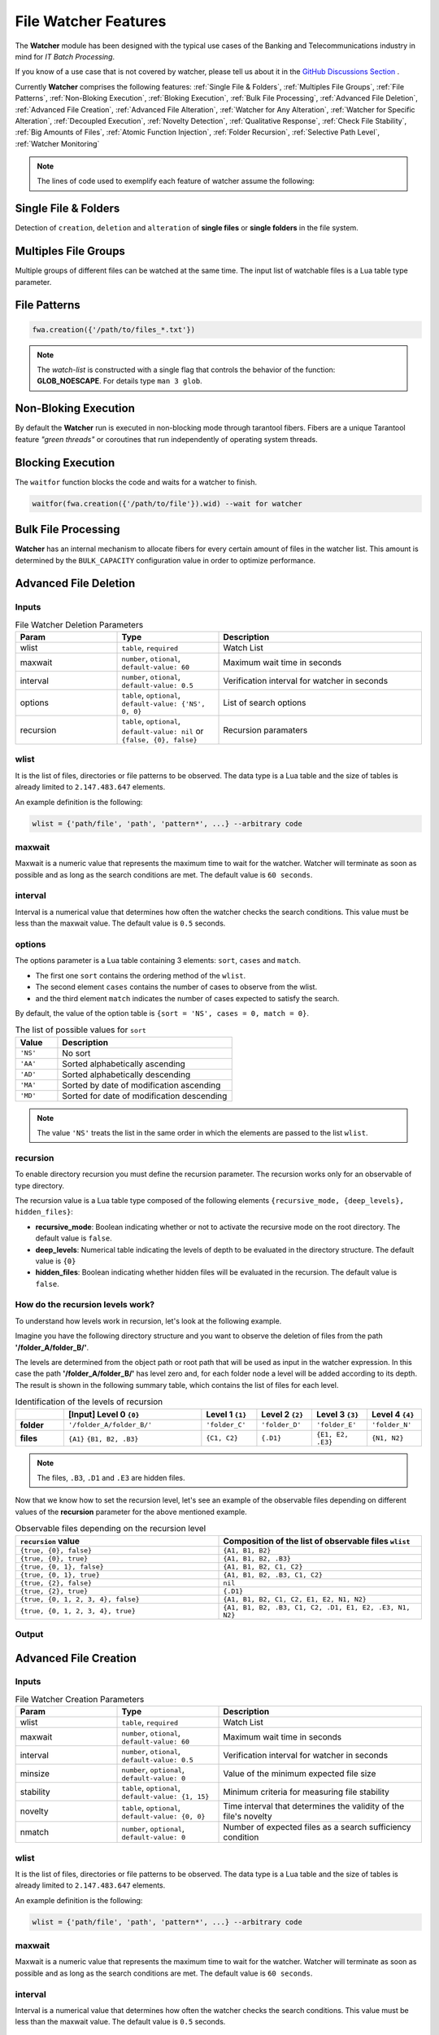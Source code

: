 File Watcher Features
=====================

The **Watcher** module has been designed with the typical use cases of the Banking 
and Telecommunications industry in mind for *IT Batch Processing*.

If you know of a use case that is not covered by watcher, 
please tell us about it in the 
`GitHub Discussions Section <https://github.com/racherb/watcher/discussions/categories/ideas/>`_ .

Currently **Watcher** comprises the following features: 
:ref:`Single File & Folders`, 
:ref:`Multiples File Groups`,
:ref:`File Patterns`,
:ref:`Non-Bloking Execution`, 
:ref:`Bloking Execution`,
:ref:`Bulk File Processing`, 
:ref:`Advanced File Deletion`, 
:ref:`Advanced File Creation`, 
:ref:`Advanced File Alteration`, 
:ref:`Watcher for Any Alteration`,
:ref:`Watcher for Specific Alteration`,
:ref:`Decoupled Execution`,
:ref:`Novelty Detection`,
:ref:`Qualitative Response`,
:ref:`Check File Stability`,
:ref:`Big Amounts of Files`,
:ref:`Atomic Function Injection`,
:ref:`Folder Recursion`,
:ref:`Selective Path Level`,
:ref:`Watcher Monitoring`

.. note::
   The lines of code used to exemplify each feature of watcher assume the following: 

   .. code-block:: lua
      :linenos:
      
      fwa = require('watcher').file   --for file-watcher
      mon = require('watcher').monit  --for watcher monitoring

.. _Single File & Folders:

Single File & Folders
----------------------

Detection of ``creation``, ``deletion`` and ``alteration`` of **single files** or **single folders** in the file system.

.. code-block:: lua
   :linenos:

   fwa.creation({'/path/to/single_file'})    --watching file creation
   fwa.creation({'/path/to/single_folder/'}) --watching folder creation

.. _Multiples File Groups:

Multiples File Groups
---------------------

Multiple groups of different files can be watched at the same time.
The input list of watchable files is a Lua table type parameter.

.. code-block:: lua
   :linenos:
   :emphasize-lines: 3,4

   fwa.deletion(
       {
           '/path_1/to/group_file_a/*',  --folder
           '/path_2/to/group_file_b/*'   --another
        }
    )

.. _File Patterns:

File Patterns
--------------

.. code-block:: lua

   fwa.creation({'/path/to/files_*.txt'})

.. note::
   The *watch-list* is constructed with a single flag that controls the behavior of the function: **GLOB_NOESCAPE**. 
   For details type ``man 3 glob``.

.. _Non-Bloking Execution:

Non-Bloking Execution
---------------------

By default the **Watcher** run is executed in non-blocking mode through tarantool fibers. 
Fibers are a unique Tarantool feature *"green threads"* or coroutines that run independently 
of operating system threads.

.. _Bloking Execution:

Blocking Execution
------------------

The ``waitfor`` function blocks the code and waits for a watcher to finish.

.. code-block:: lua

   waitfor(fwa.creation({'/path/to/file'}).wid) --wait for watcher

.. _Bulk File Processing:

Bulk File Processing
--------------------

**Watcher** has an internal mechanism to allocate fibers for every certain amount of files 
in the watcher list. This amount is determined by the ``BULK_CAPACITY`` configuration value 
in order to optimize performance.

.. _Advanced File Deletion:

Advanced File Deletion
----------------------

Inputs
******

.. list-table:: File Watcher Deletion Parameters
   :widths: 25 25 50
   :header-rows: 1

   * - Param
     - Type
     - Description
   * - wlist
     - ``table``, ``required``
     - Watch List
   * - maxwait
     - ``number``, ``otional``, ``default-value: 60``
     - Maximum wait time in seconds
   * - interval
     - ``number``, ``otional``, ``default-value: 0.5``
     - Verification interval for watcher in seconds
   * - options
     - ``table``, ``optional``, ``default-value: {'NS', 0, 0}``
     - List of search options
   * - recursion
     - ``table``, ``optional``, ``default-value: nil`` or ``{false, {0}, false}``
     - Recursion paramaters

wlist
*****

It is the list of files, directories or file patterns to be observed. The data type is a Lua table and 
the size of tables is already limited to ``2.147.483.647`` elements.

An example definition is the following:

.. code-block:: lua
   
   wlist = {'path/file', 'path', 'pattern*', ...} --arbitrary code

maxwait
*******

Maxwait is a numeric value that represents the maximum time to wait for the watcher. 
Watcher will terminate as soon as possible and as long as the search conditions are met. 
The default value is ``60 seconds``. 

interval
********

Interval is a numerical value that determines how often the watcher checks the search conditions. 
This value must be less than the maxwait value. 
The default value is ``0.5`` seconds.

options
*******
The options parameter is a Lua table containing 3 elements: ``sort``, ``cases`` and ``match``.

* The first one ``sort`` contains the ordering method of the ``wlist``. 
* The second element ``cases`` contains the number of cases to observe from the wlist.
* and the third element ``match`` indicates the number of cases expected to satisfy the search. 

By default, the value of the option table is ``{sort = 'NS', cases = 0, match = 0}``.

.. list-table:: The list of possible values for ``sort``
   :widths: 12 50
   :header-rows: 1

   * - Value
     - Description
   * - ``'NS'``
     - No sort
   * - ``'AA'``
     - Sorted alphabetically ascending
   * - ``'AD'``
     - Sorted alphabetically descending
   * - ``'MA'``
     - Sorted by date of modification ascending
   * - ``'MD'``
     - Sorted for date of modification descending

.. note::

   The value ``'NS'`` treats the list in the same order in which the elements 
   are passed to the list ``wlist``.

recursion
*********

To enable directory recursion you must define the recursion parameter. 
The recursion works only for an observable of type directory.

The recursion value is a Lua table type composed of the following elements ``{recursive_mode, {deep_levels}, hidden_files}``:

* **recursive_mode**: Boolean indicating whether or not to activate the recursive mode on the root directory. The default value is ``false``.
* **deep_levels**: Numerical table indicating the levels of depth to be evaluated in the directory structure. The default value is ``{0}``
* **hidden_files**: Boolean indicating whether hidden files will be evaluated in the recursion. The default value is ``false``.

.. _How do the recursion levels work:

How do the recursion levels work?
*********************************

To understand how levels work in recursion, let's look at the following example.

Imagine you have the following directory structure and you want to observe 
the deletion of files from the path **'/folder_A/folder_B/'**. 

.. image:: images/recursive-levels.png
  :width: 250
  :alt: Recursive levels

The levels are determined from the object path or root path that will be used as input 
in the watcher expression. In this case the path **'/folder_A/folder_B/'** has level zero and, 
for each folder node a level will be added according to its depth. 
The result is shown in the following summary table, which contains the list of files 
for each level. 

.. list-table:: Identification of the levels of recursion
   :widths: 7 20 8 8 8 8
   :header-rows: 1

   * - 
     - [Input] Level 0 ``{0}``
     - Level 1 ``{1}``
     - Level 2 ``{2}``
     - Level 3 ``{3}``
     - Level 4 ``{4}``
   * - **folder**
     - ``'/folder_A/folder_B/'``
     - ``'folder_C'``
     - ``'folder_D'``
     - ``'folder_E'``
     - ``'folder_N'``
   * - **files**
     - ``{A1}`` ``{B1, B2, .B3}``
     - ``{C1, C2}``
     - ``{.D1}``
     - ``{E1, E2, .E3}``
     - ``{N1, N2}``

.. note::
   
   The files, ``.B3``, ``.D1`` and ``.E3`` are hidden files.

Now that we know how to set the recursion level, let's see an example of the 
observable files depending on different values of the **recursion** parameter 
for the above mentioned example.

.. list-table:: Observable files depending on the recursion level
   :widths: 20 20
   :header-rows: 1

   * - ``recursion`` value
     - Composition of the list of observable files ``wlist``
   * - ``{true, {0}, false}``
     - ``{A1, B1, B2}``
   * - ``{true, {0}, true}``
     - ``{A1, B1, B2, .B3}``
   * - ``{true, {0, 1}, false}``
     - ``{A1, B1, B2, C1, C2}``
   * - ``{true, {0, 1}, true}``
     - ``{A1, B1, B2, .B3, C1, C2}``
   * - ``{true, {2}, false}``
     - ``nil``
   * - ``{true, {2}, true}``
     - ``{.D1}``
   * - ``{true, {0, 1, 2, 3, 4}, false}``
     - ``{A1, B1, B2, C1, C2, E1, E2, N1, N2}``
   * - ``{true, {0, 1, 2, 3, 4}, true}``
     - ``{A1, B1, B2, .B3, C1, C2, .D1, E1, E2, .E3, N1, N2}``

Output
******

.. _Advanced File Creation:

Advanced File Creation
----------------------

Inputs
******

.. list-table:: File Watcher Creation Parameters
   :widths: 25 25 50
   :header-rows: 1

   * - Param
     - Type
     - Description
   * - wlist
     - ``table``, ``required``
     - Watch List
   * - maxwait
     - ``number``, ``otional``, ``default-value: 60``
     - Maximum wait time in seconds
   * - interval
     - ``number``, ``otional``, ``default-value: 0.5``
     - Verification interval for watcher in seconds
   * - minsize
     - ``number``, ``optional``, ``default-value: 0``
     - Value of the minimum expected file size
   * - stability
     - ``table``, ``optional``, ``default-value: {1, 15}``
     - Minimum criteria for measuring file stability
   * - novelty
     - ``table``, ``optional``, ``default-value: {0, 0}``
     - Time interval that determines the validity of the file's novelty
   * - nmatch
     - ``number``, ``optional``, ``default-value: 0``
     - Number of expected files as a search sufficiency condition

wlist
*****

It is the list of files, directories or file patterns to be observed. The data type is a Lua table and 
the size of tables is already limited to ``2.147.483.647`` elements.

An example definition is the following:

.. code-block:: lua
   
   wlist = {'path/file', 'path', 'pattern*', ...} --arbitrary code

maxwait
*******

Maxwait is a numeric value that represents the maximum time to wait for the watcher. 
Watcher will terminate as soon as possible and as long as the search conditions are met. 
The default value is ``60 seconds``. 

interval
********

Interval is a numerical value that determines how often the watcher checks the search conditions. 
This value must be less than the maxwait value. 
The default value is ``0.5`` seconds.

minsize
*******

Minsize is a numerical value representing the minimum expected file size. 
The default value is ``0``, which means that it is sufficient to just generate the file when the minimum size is unknown.

.. important::

   Regardless of whether the expected file size is ``0 Bytes``, 
   watcher will not terminate until the file arrives in its entirety, 
   avoiding edge cases where a file is consumed before the data transfer is complete.

.. _stability:

stability
*********

The ``stability`` parameter contains the elements that allow to evaluate the stability of a file. 
It is a Lua table containing two elements:

* The ``interval`` that defines the frequency of checking the file once it has arrived.
* The number of ``iterations`` used to determine the stability of the file.

The default value is: ``{1, 15}``.

novelty
*******

The ``novelty`` parameter is a two-element Lua table that contains the 
time interval that determines the validity of the file’s novelty.
The default value is ``{0, 0}`` which indicates that the novelty of the file will not be evaluated.

nmatch
******

``nmatch`` is a number of expected files as a search sufficiency condition.

.. _Advanced File Alteration:

Advanced File Alteration
------------------------

Inputs
******

.. list-table:: File Watcher Alteration Parameters
   :widths: 25 25 50
   :header-rows: 1

   * - Param
     - Type
     - Description
   * - wlist
     - ``table``, ``required``
     - Watch List
   * - maxwait
     - ``numeric``, ``otional``, ``default-value: 60``
     - Maximum wait time in seconds
   * - interval
     - ``numeric``, ``otional``, ``default-value: 0.5``
     - Verification interval for watcher in seconds
   * - awhat
     - ``string``, ``optional``, ``default-value: '1'``
     - Type of file alteration to be observed
   * - nmatch
     - ``number``, ``optional``, ``default-value: 0``
     - Number of expected files as a search sufficiency condition

wlist
*****

It is the list of files, directories or file patterns to be observed. The data type is a Lua table and 
the size of tables is already limited to ``2.147.483.647`` elements.

An example definition is the following:

.. code-block:: lua
   
   wlist = {'path/file', 'path', 'pattern*', ...} --arbitrary code

maxwait
*******

Maxwait is a numeric value that represents the maximum time to wait for the watcher. 
Watcher will terminate as soon as possible and as long as the search conditions are met. 
The default value is ``60 seconds``. 

interval
********

Interval is a numerical value that determines how often the watcher checks the search conditions. 
This value must be less than the maxwait value. 
The default value is ``0.5`` seconds.

awhat
*****

Type of file alteration to be observed. See :ref:`File Watcher Alteration Parameters`.

.. _File Watcher Alteration Parameters:

.. list-table:: File Watcher Alteration Parameters
   :widths: 25 10 65
   :header-rows: 1

   * - Type
     - Value
     - Description
   * - ``ANY_ALTERATION``
     - ``'1'``
     - Search for any alteration
   * - ``CONTENT_ALTERATION``
     - ``'2'``
     - Search for content file alteration
   * - ``SIZE_ALTERATION``
     - ``'3'``
     - Search for file size alteration
   * - ``CHANGE_TIME_ALTERATION``
     - ``'4'``
     - Search for file ``ctime`` alteration
   * - ``MODIFICATION_TIME_ALTERATION``
     - ``'5'``
     - Search for file ``mtime`` alteration
   * - ``INODE_ALTERATION``
     - ``'6'``
     - Search for file ``inode`` alteration
   * - ``OWNER_ALTERATION``
     - ``'7'``
     - Search for file ``owner`` alteration
   * - ``GROUP_ALTERATION``
     - ``'8'``
     - Search for file ``group`` alteration

nmatch
******

``nmatch`` is a number of expected files as a search sufficiency condition.

.. _Watcher for Any Alteration:

Watcher for Any Alteration
---------------------------

.. code-block:: lua

   fwa.alteration({'/path/to/file'}, nil, nil, '1')

.. _Watcher for Specific Alteration:

Watcher for Specific Alteration
-------------------------------

.. code-block:: lua
   :linenos:

   fwa.alteration({'/path/to/file'}, nil, nil, '2') --Watcher for content file alteration
   fwa.alteration({'/path/to/file'}, nil, nil, '3') --Watcher for content file size alteration
   fwa.alteration({'/path/to/file'}, nil, nil, '4') --Watcher for content file ctime alteration
   --explore other options for 'awhat' values

See table :ref:`File Watcher Alteration Parameters` for more options.
   
.. _Decoupled Execution:

Decoupled Execution
-------------------

The ``create``, ``run`` function and the ``monit`` options have been decoupled 
for better behavior, overhead relief and versatility of use.

.. _Novelty Detection:

Novelty Detection
------------------

**Watcher** implements the detection of the newness of a file based on the ``mtime`` modification date. 
This is useful to know if file system items have been created in an expected time window.

.. warning::

   Note that the creation of the files may have been done preserving the attributes of the original file. 
   In that case you should consider the novelty rank accordingly.

.. code-block:: lua
   :linenos:
   :emphasize-lines: 4

    date_from  = os.time() - 24*60*60 --One day before the current date
    date_to    = os.time() + 24*60*60 --One day after the current date
    os.execute('touch /tmp/novelty_file.txt') --The file is created on the current date
    fwt.creation({'/tmp/novelty_file.txt'}, 10, nil, 0, nil, {date_from, date_to})

.. note::
    For known dates you can use the Lua function **os.time()** as follows:

   .. code-block:: lua
      :linenos:

        date_from = os.time(
            {
                year = 2020,
                month = 6,
                day = 4,
                hour = 23,
                min = 48,
                sec = 10 
            }
        )

.. _Qualitative Response:

Qualitative Response
--------------------

Watcher leaves a record for each watchable file where it provides qualitative 
nformation about the search result for each of them. 
To explore this information see the :ref:`Watcher Monitoring` ``match`` and ``nomatch`` functions.

.. code-block:: lua
   :linenos:

    NOT_YET_CREATED = '_'               --The file has not yet been created
    FILE_PATTERN = 'P'                  --This is a file pattern
    HAS_BEEN_CREATED = 'C'              --The file has been created
    IS_NOT_NOVELTY = 'N'                --The file is not an expected novelty
    UNSTABLE_SIZE = 'U'                 --The file has an unstable file size
    UNEXPECTED_SIZE = 'S'               --The file size is unexpected
    DISAPPEARED_UNEXPECTEDLY = 'D'      --The file has disappeared unexpectedly
    DELETED = 'X'                       --The file has been deleted
    NOT_EXISTS = 'T'                    --The file does not exist
    NOT_YET_DELETED = 'E'               --The file has not been deleted yet
    NO_ALTERATION = '0'                 --The file has not been modified
    ANY_ALTERATION = '1'                --The file has been modified
    CONTENT_ALTERATION = '2'            --The content of the file has been altered
    SIZE_ALTERATION = '3'               --The file size has been altered
    CHANGE_TIME_ALTERATION = '4'        --The ctime of the file has been altered
    MODIFICATION_TIME_ALTERATION = '5'  --The mtime of the file has been altered
    INODE_ALTERATION = '6'              --The number of inodes has been altered
    OWNER_ALTERATION = '7'              --The owner of the file has changed
    GROUP_ALTERATION = '8'              --The group of the file has changed

.. _Check File Stability:

Check File Stability
--------------------

Enabled only for file creation. 
This feature ensures that the **watcher** terminates once the file creation is completely finished. 
This criterion is independent of the file size.

See usage for parameter :ref:`stability`

.. _Big Amounts of Files:

Big Amounts of Files
--------------------

In the following example, watching the file deletion from the path "/" recursively 
down to depth level 3 (``levels={0,1,2,3}``) yields a total of **163,170 watchable files**. 
Note that the execution takes 85 seconds (on a typical desktop machine) but the maximum timeout 
of the watcher has been specified as low as 10 seconds. 
This means that 88% of the time is consumed in creating the watcher due to recursion.

   .. code-block:: lua
      :linenos:
      :emphasize-lines: 9,13

        tarantool> test=function() local ini=os.time() local fwa=fw.deletion({'/'}, 10, nil, {'NS', nil, 2}, {true, {0,1,2,3}, false}) print(os.time()-ini) print(fwa.wid) end
        tarantool> test()
        85
        1620701962375155ULL
        ---
        tarantool> mon.info(1620701962375155ULL)
        ---
        - ans: true
        match: 72
        what: '{"/"}'
        wid: 1620701962375155
        type: FWD
        nomatch: 163098
        status: completed
        ...

.. _Atomic Function Injection:

Atomic Function Injection
-------------------------

Atomic function injection allows you
to perform specific tasks on each element of the watchable list separately.
In the example, the atomic function afu creates a backup copy for each element of the watchlist.

.. code-block:: lua
   :linenos:

   afu = function(file) os.execute('cp '..file..' '..file..'_backup') end --Atomic Funcion
   cor = require('watcher').core
   wat = cor.create({'/tmp/original.txt'}, 'FWD', afu) --afu is passed as parameter
   res = run_watcher(wat)

.. _Folder Recursion:

Folder Recursion
----------------

You can enable recursion on directories to detect changes in the file system. 
Recursion is enabled based on a directory entry as a parameter that is considered as a 
root directory. Starting from this root directory, considered as level zero, 
you can selectively activate the observation of successive directory levels.

.. code-block:: lua
   :linenos:
   :emphasize-lines: 6,7,8,9,10

    fwa.deletion(
        {'/tmp/folder_1'}, --Observed directory is considered a zero level root directory
        nil,               --Maxwait, nil to take the value by omission
        nil,               --Interval, nil to take the value by omission
        nil,               --Options, nil to take the value by omission 
        {
            true,          --Activate recursion
            {0, 1, 2},     --Levels of directories to be observed (root and levels 1 & 2)
            false          --Includes hidden files
        }
    )

For more info see :ref:`How do the recursion levels work`.

.. _Selective Path Level:

Selective Path Level
--------------------

The recursion levels is a list of numerical values so you can specify (selectively) 
the directory level you want to observe and ignore others. This is useful in situations where the full path 
to the file is unknown but the depth or level of the file is known.

.. code-block:: lua
   :linenos:
   :emphasize-lines: 8

    fwa.deletion(
        {'/bac/invoices'}, 
        nil,               
        nil,               
        nil,                
        {
            true,          --Activate recursion
            {3},           --Selective level 3
            false          --Includes hidden files
        }
    )

See use case ...

.. _Watcher Monitoring:

Watcher Monitoring
------------------

``monit`` for Watcher monitoring allows you to monitor and explore the running status of a watcher.

info
****

The output is a Lua table containing the following elements:

- **ans** is a boolean value containing the response of the watcher. ``true`` means that the watcher has detected the expected changes that are defined in the parameters.
- **match** is the number of cases that match the ``true`` value of **ans**.
- **nomatch** is the number of cases that do not belong to the set of ``true`` **ans**.
- **what** is a string containing the obserbables parameter.
- **wid** is the unique identifier of the watcher.
- **type** is the type of the watcher
- **status** is the execution status of the watcher.

.. code-block:: lua
   :linenos:
      
      mon.info(1620701962375155ULL)

        {
            ans: true
            match: 72
            what: '{"/"}'
            wid: 1620701962375155
            type: 'FWD'
            nomatch: 163098
            status: 'completed'
        }

match
*****


nomatch
*******

